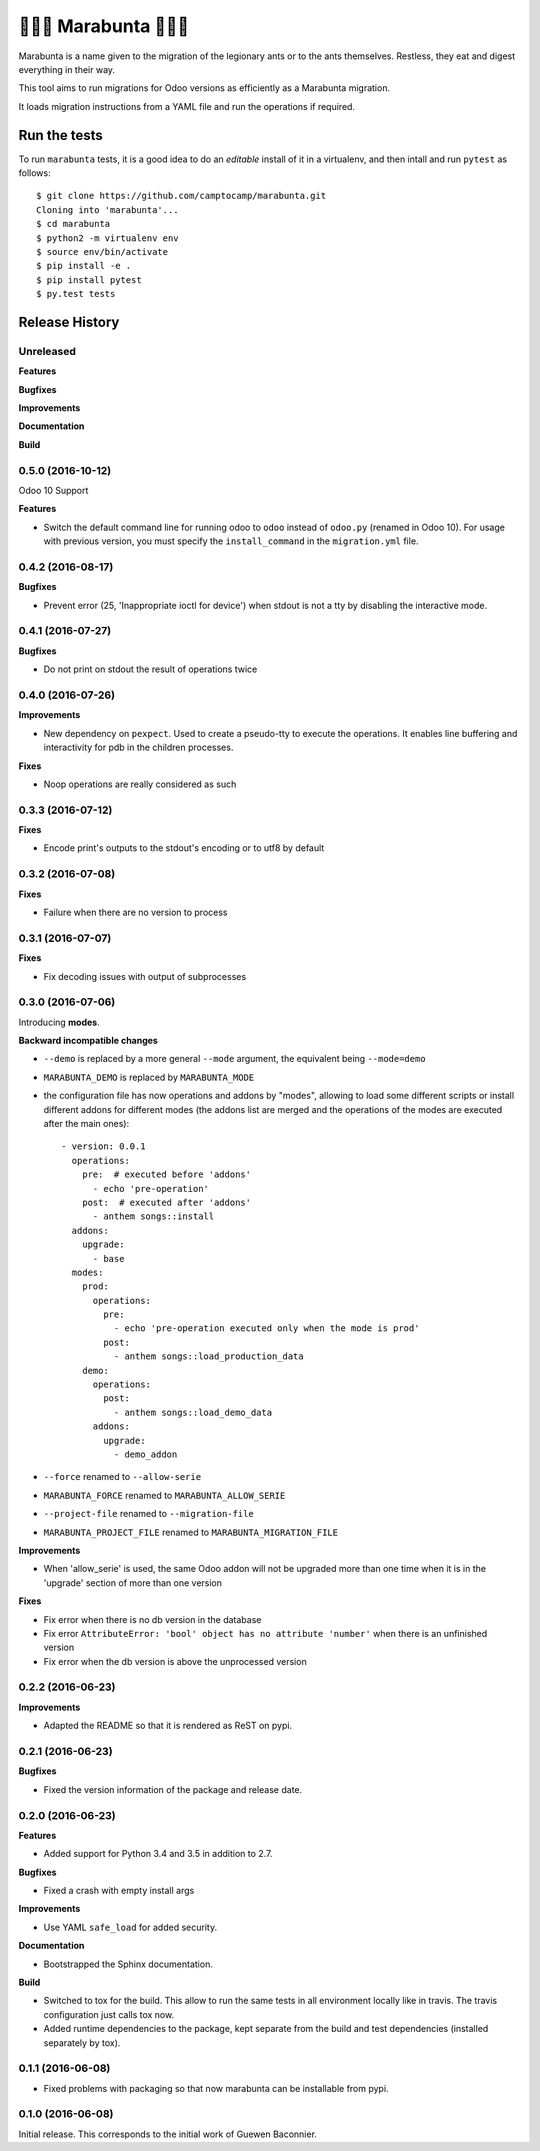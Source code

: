 🐜🐜🐜 Marabunta 🐜🐜🐜
=======================

.. image:: https://travis-ci.org/camptocamp/marabunta.svg?branch=master
    :target: https://travis-ci.org/camptocamp/marabunta

Marabunta is a name given to the migration of the legionary ants or to the ants
themselves. Restless, they eat and digest everything in their way.

This tool aims to run migrations for Odoo versions as efficiently as a
Marabunta migration.

It loads migration instructions from a YAML file and run the operations if
required.

Run the tests
-------------

To run ``marabunta`` tests, it is a good idea to do an *editable*
install of it in a virtualenv, and then intall and run ``pytest`` as
follows::

  $ git clone https://github.com/camptocamp/marabunta.git
  Cloning into 'marabunta'...
  $ cd marabunta
  $ python2 -m virtualenv env
  $ source env/bin/activate
  $ pip install -e .
  $ pip install pytest
  $ py.test tests



.. :changelog:

Release History
---------------

Unreleased
++++++++++

**Features**

**Bugfixes**

**Improvements**

**Documentation**

**Build**

0.5.0 (2016-10-12)
++++++++++++++++++

Odoo 10 Support

**Features**

- Switch the default command line for running odoo to ``odoo`` instead of
  ``odoo.py`` (renamed in Odoo 10). For usage with previous version, you must
  specify the ``install_command`` in the ``migration.yml`` file.


0.4.2 (2016-08-17)
++++++++++++++++++

**Bugfixes**

- Prevent error (25, 'Inappropriate ioctl for device') when
  stdout is not a tty by disabling the interactive mode.


0.4.1 (2016-07-27)
++++++++++++++++++

**Bugfixes**

- Do not print on stdout the result of operations twice


0.4.0 (2016-07-26)
++++++++++++++++++

**Improvements**

- New dependency on ``pexpect``. Used to create a pseudo-tty to execute the
  operations.  It enables line buffering and interactivity for pdb in the
  children processes.

**Fixes**

- Noop operations are really considered as such


0.3.3 (2016-07-12)
++++++++++++++++++

**Fixes**

- Encode print's outputs to the stdout's encoding or to utf8 by default

0.3.2 (2016-07-08)
++++++++++++++++++

**Fixes**

- Failure when there are no version to process

0.3.1 (2016-07-07)
++++++++++++++++++

**Fixes**

- Fix decoding issues with output of subprocesses

0.3.0 (2016-07-06)
++++++++++++++++++

Introducing **modes**.

**Backward incompatible changes**

- ``--demo`` is replaced by a more general ``--mode`` argument,
  the equivalent being ``--mode=demo``
- ``MARABUNTA_DEMO`` is replaced by ``MARABUNTA_MODE``
- the configuration file has now operations and addons by "modes", allowing to
  load some different scripts or install different addons for different modes
  (the addons list are merged and the operations of the modes are executed
  after the main ones)::

    - version: 0.0.1
      operations:
        pre:  # executed before 'addons'
          - echo 'pre-operation'
        post:  # executed after 'addons'
          - anthem songs::install
      addons:
        upgrade:
          - base
      modes:
        prod:
          operations:
            pre:
              - echo 'pre-operation executed only when the mode is prod'
            post:
              - anthem songs::load_production_data
        demo:
          operations:
            post:
              - anthem songs::load_demo_data
          addons:
            upgrade:
              - demo_addon

- ``--force`` renamed to ``--allow-serie``
- ``MARABUNTA_FORCE`` renamed to ``MARABUNTA_ALLOW_SERIE``
- ``--project-file`` renamed to ``--migration-file``
- ``MARABUNTA_PROJECT_FILE`` renamed to ``MARABUNTA_MIGRATION_FILE``

**Improvements**

- When 'allow_serie' is used, the same Odoo addon will not be
  upgraded more than one time when it is in the 'upgrade' section of
  more than one version

**Fixes**

- Fix error when there is no db version in the database
- Fix error ``AttributeError: 'bool' object has no attribute 'number'``
  when there is an unfinished version
- Fix error when the db version is above the unprocessed version

0.2.2 (2016-06-23)
++++++++++++++++++

**Improvements**

- Adapted the README so that it is rendered as ReST on pypi.

0.2.1 (2016-06-23)
++++++++++++++++++

**Bugfixes**

- Fixed the version information of the package and release date.

0.2.0 (2016-06-23)
++++++++++++++++++

**Features**

- Added support for Python 3.4 and 3.5 in addition to 2.7.

**Bugfixes**

- Fixed a crash with empty install args

**Improvements**

- Use YAML ``safe_load`` for added security.

**Documentation**

- Bootstrapped the Sphinx documentation.

**Build**

- Switched to tox for the build. This allow to run the same tests in all
  environment locally like in travis. The travis configuration just calls tox
  now.
- Added runtime dependencies to the package, kept separate from the build and test dependencies (installed separately by tox).

0.1.1 (2016-06-08)
++++++++++++++++++

- Fixed problems with packaging so that now marabunta can be installable from
  pypi.

0.1.0 (2016-06-08)
++++++++++++++++++

Initial release. This corresponds to the initial work of Guewen Baconnier.


